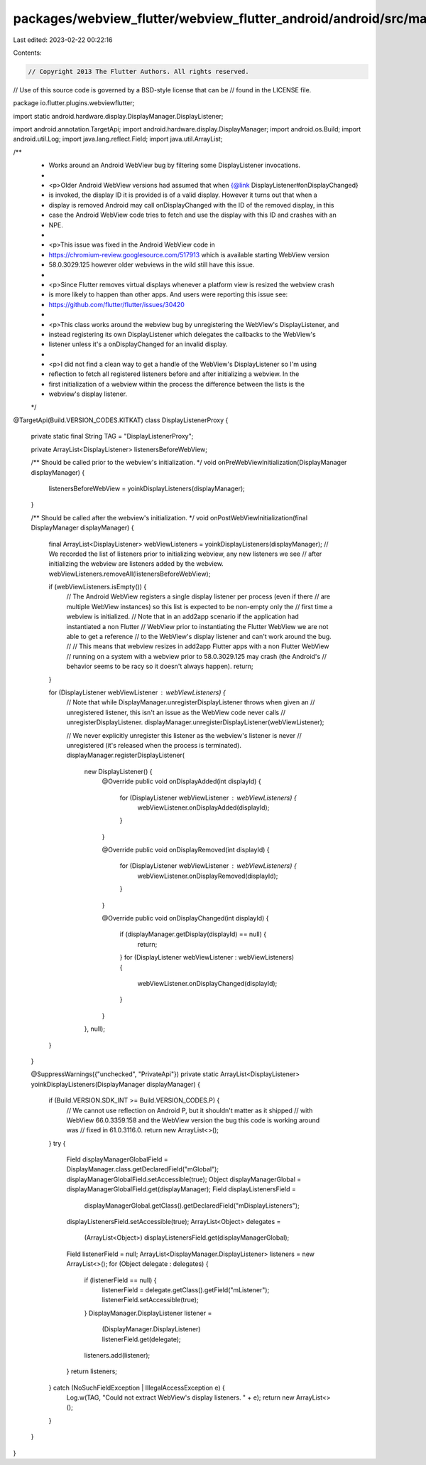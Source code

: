 packages/webview_flutter/webview_flutter_android/android/src/main/java/io/flutter/plugins/webviewflutter/DisplayListenerProxy.java
==================================================================================================================================

Last edited: 2023-02-22 00:22:16

Contents:

.. code-block:: java

    // Copyright 2013 The Flutter Authors. All rights reserved.
// Use of this source code is governed by a BSD-style license that can be
// found in the LICENSE file.

package io.flutter.plugins.webviewflutter;

import static android.hardware.display.DisplayManager.DisplayListener;

import android.annotation.TargetApi;
import android.hardware.display.DisplayManager;
import android.os.Build;
import android.util.Log;
import java.lang.reflect.Field;
import java.util.ArrayList;

/**
 * Works around an Android WebView bug by filtering some DisplayListener invocations.
 *
 * <p>Older Android WebView versions had assumed that when {@link DisplayListener#onDisplayChanged}
 * is invoked, the display ID it is provided is of a valid display. However it turns out that when a
 * display is removed Android may call onDisplayChanged with the ID of the removed display, in this
 * case the Android WebView code tries to fetch and use the display with this ID and crashes with an
 * NPE.
 *
 * <p>This issue was fixed in the Android WebView code in
 * https://chromium-review.googlesource.com/517913 which is available starting WebView version
 * 58.0.3029.125 however older webviews in the wild still have this issue.
 *
 * <p>Since Flutter removes virtual displays whenever a platform view is resized the webview crash
 * is more likely to happen than other apps. And users were reporting this issue see:
 * https://github.com/flutter/flutter/issues/30420
 *
 * <p>This class works around the webview bug by unregistering the WebView's DisplayListener, and
 * instead registering its own DisplayListener which delegates the callbacks to the WebView's
 * listener unless it's a onDisplayChanged for an invalid display.
 *
 * <p>I did not find a clean way to get a handle of the WebView's DisplayListener so I'm using
 * reflection to fetch all registered listeners before and after initializing a webview. In the
 * first initialization of a webview within the process the difference between the lists is the
 * webview's display listener.
 */
@TargetApi(Build.VERSION_CODES.KITKAT)
class DisplayListenerProxy {
  private static final String TAG = "DisplayListenerProxy";

  private ArrayList<DisplayListener> listenersBeforeWebView;

  /** Should be called prior to the webview's initialization. */
  void onPreWebViewInitialization(DisplayManager displayManager) {
    listenersBeforeWebView = yoinkDisplayListeners(displayManager);
  }

  /** Should be called after the webview's initialization. */
  void onPostWebViewInitialization(final DisplayManager displayManager) {
    final ArrayList<DisplayListener> webViewListeners = yoinkDisplayListeners(displayManager);
    // We recorded the list of listeners prior to initializing webview, any new listeners we see
    // after initializing the webview are listeners added by the webview.
    webViewListeners.removeAll(listenersBeforeWebView);

    if (webViewListeners.isEmpty()) {
      // The Android WebView registers a single display listener per process (even if there
      // are multiple WebView instances) so this list is expected to be non-empty only the
      // first time a webview is initialized.
      // Note that in an add2app scenario if the application had instantiated a non Flutter
      // WebView prior to instantiating the Flutter WebView we are not able to get a reference
      // to the WebView's display listener and can't work around the bug.
      //
      // This means that webview resizes in add2app Flutter apps with a non Flutter WebView
      // running on a system with a webview prior to 58.0.3029.125 may crash (the Android's
      // behavior seems to be racy so it doesn't always happen).
      return;
    }

    for (DisplayListener webViewListener : webViewListeners) {
      // Note that while DisplayManager.unregisterDisplayListener throws when given an
      // unregistered listener, this isn't an issue as the WebView code never calls
      // unregisterDisplayListener.
      displayManager.unregisterDisplayListener(webViewListener);

      // We never explicitly unregister this listener as the webview's listener is never
      // unregistered (it's released when the process is terminated).
      displayManager.registerDisplayListener(
          new DisplayListener() {
            @Override
            public void onDisplayAdded(int displayId) {
              for (DisplayListener webViewListener : webViewListeners) {
                webViewListener.onDisplayAdded(displayId);
              }
            }

            @Override
            public void onDisplayRemoved(int displayId) {
              for (DisplayListener webViewListener : webViewListeners) {
                webViewListener.onDisplayRemoved(displayId);
              }
            }

            @Override
            public void onDisplayChanged(int displayId) {
              if (displayManager.getDisplay(displayId) == null) {
                return;
              }
              for (DisplayListener webViewListener : webViewListeners) {
                webViewListener.onDisplayChanged(displayId);
              }
            }
          },
          null);
    }
  }

  @SuppressWarnings({"unchecked", "PrivateApi"})
  private static ArrayList<DisplayListener> yoinkDisplayListeners(DisplayManager displayManager) {
    if (Build.VERSION.SDK_INT >= Build.VERSION_CODES.P) {
      // We cannot use reflection on Android P, but it shouldn't matter as it shipped
      // with WebView 66.0.3359.158 and the WebView version the bug this code is working around was
      // fixed in 61.0.3116.0.
      return new ArrayList<>();
    }
    try {
      Field displayManagerGlobalField = DisplayManager.class.getDeclaredField("mGlobal");
      displayManagerGlobalField.setAccessible(true);
      Object displayManagerGlobal = displayManagerGlobalField.get(displayManager);
      Field displayListenersField =
          displayManagerGlobal.getClass().getDeclaredField("mDisplayListeners");
      displayListenersField.setAccessible(true);
      ArrayList<Object> delegates =
          (ArrayList<Object>) displayListenersField.get(displayManagerGlobal);

      Field listenerField = null;
      ArrayList<DisplayManager.DisplayListener> listeners = new ArrayList<>();
      for (Object delegate : delegates) {
        if (listenerField == null) {
          listenerField = delegate.getClass().getField("mListener");
          listenerField.setAccessible(true);
        }
        DisplayManager.DisplayListener listener =
            (DisplayManager.DisplayListener) listenerField.get(delegate);
        listeners.add(listener);
      }
      return listeners;
    } catch (NoSuchFieldException | IllegalAccessException e) {
      Log.w(TAG, "Could not extract WebView's display listeners. " + e);
      return new ArrayList<>();
    }
  }
}


